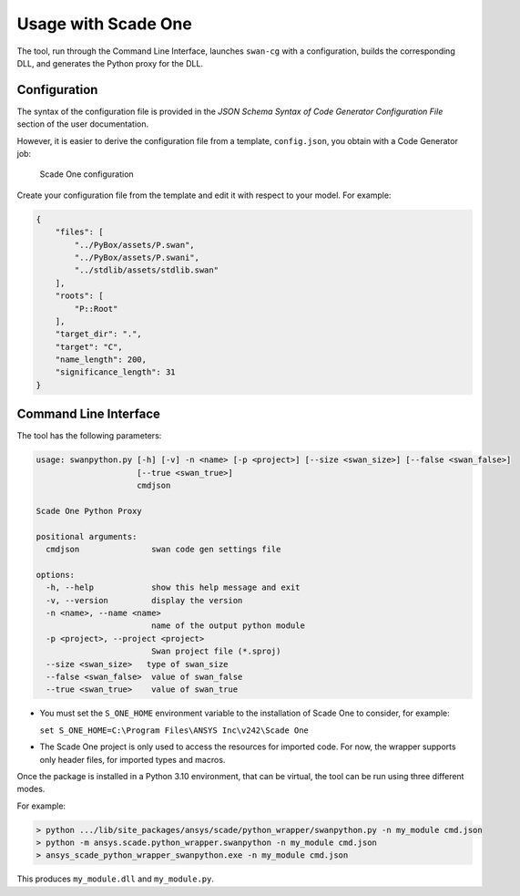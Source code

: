 Usage with Scade One
====================

The tool, run through the Command Line Interface, launches ``swan-cg`` with a
configuration, builds the corresponding DLL, and generates the Python proxy
for the DLL.

Configuration
-------------

The syntax of the configuration file is provided in the
*JSON Schema Syntax of Code Generator Configuration File*
section of the user documentation.

However, it is easier to derive the configuration file from a template,
``config.json``, you obtain with a Code Generator job:

.. figure:: /_static/sone.png
   :width: 90%

   Scade One configuration

Create your configuration file from the template and edit it with
respect to your model. For example:

.. code:: json

   {
       "files": [
           "../PyBox/assets/P.swan",
           "../PyBox/assets/P.swani",
           "../stdlib/assets/stdlib.swan"
       ],
       "roots": [
           "P::Root"
       ],
       "target_dir": ".",
       "target": "C",
       "name_length": 200,
       "significance_length": 31
   }

Command Line Interface
----------------------

The tool has the following parameters:

.. code:: bash

   usage: swanpython.py [-h] [-v] -n <name> [-p <project>] [--size <swan_size>] [--false <swan_false>]
                        [--true <swan_true>]
                        cmdjson

   Scade One Python Proxy

   positional arguments:
     cmdjson               swan code gen settings file

   options:
     -h, --help            show this help message and exit
     -v, --version         display the version
     -n <name>, --name <name>
                           name of the output python module
     -p <project>, --project <project>
                           Swan project file (*.sproj)
     --size <swan_size>   type of swan_size
     --false <swan_false>  value of swan_false
     --true <swan_true>    value of swan_true

* You must set the ``S_ONE_HOME`` environment variable to the installation of Scade One
  to consider, for example:

  ``set S_ONE_HOME=C:\Program Files\ANSYS Inc\v242\Scade One``
* The Scade One project is only used to access the resources for imported code.
  For now, the wrapper supports only header files, for imported types and macros.

Once the package is installed in a Python 3.10 environment, that can be
virtual, the tool can be run using three different modes.

For example:

.. code:: bash

  > python .../lib/site_packages/ansys/scade/python_wrapper/swanpython.py -n my_module cmd.json
  > python -m ansys.scade.python_wrapper.swanpython -n my_module cmd.json
  > ansys_scade_python_wrapper_swanpython.exe -n my_module cmd.json

This produces ``my_module.dll`` and ``my_module.py``.
